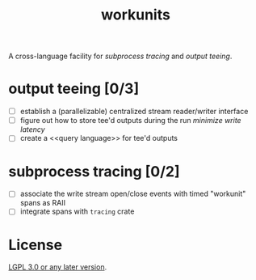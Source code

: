 #+TITLE: workunits
#+STARTUP: showall

A cross-language facility for [[subprocess tracing]] and [[output teeing]].

* output teeing [0/3]
- [ ] establish a (parallelizable) centralized stream reader/writer interface
- [ ] figure out how to store tee'd outputs during the run /minimize write latency/
- [ ] create a <<query language>> for tee'd outputs

* subprocess tracing [0/2]
- [ ] associate the write stream open/close events with timed "workunit" spans as RAII
- [ ] integrate spans with ~tracing~ crate

* License

[[file:./LICENSE][LGPL 3.0 or any later version]].
